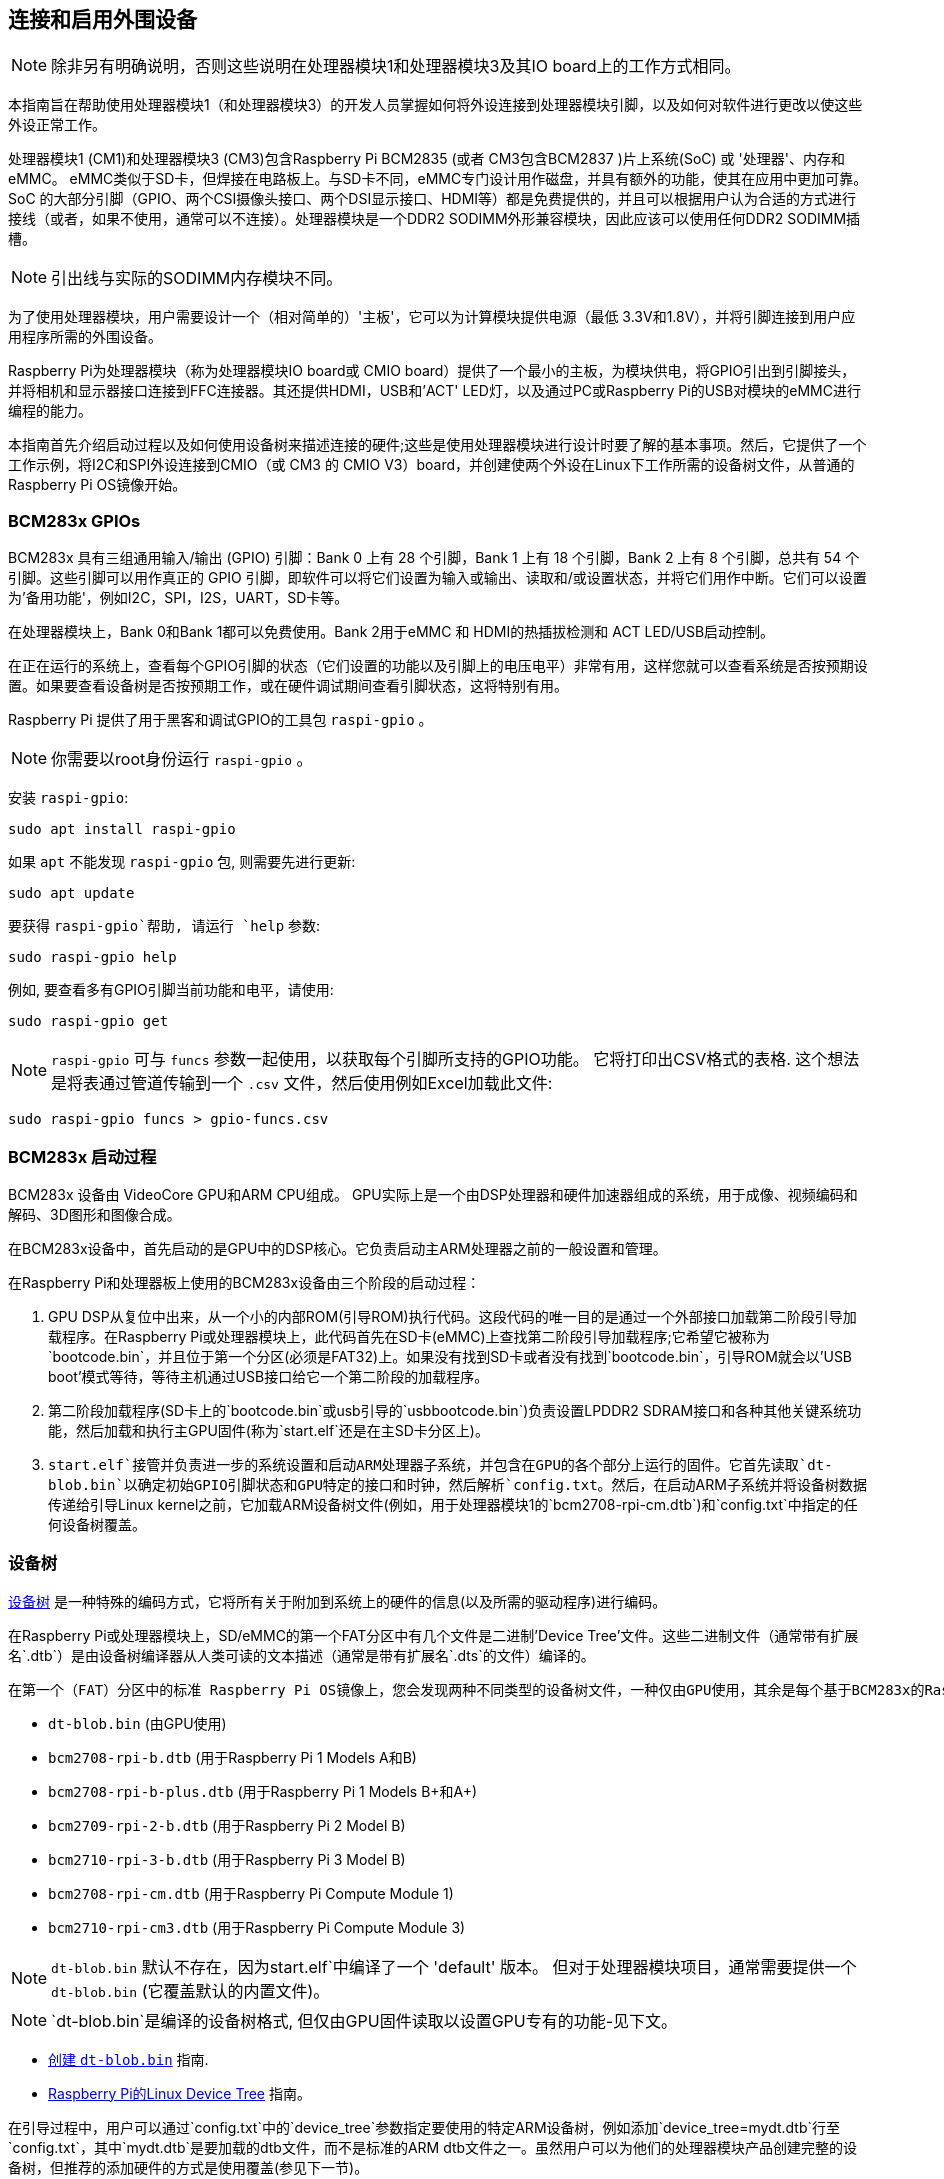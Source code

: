 [[attaching-and-enabling-peripherals]]
== 连接和启用外围设备

NOTE: 除非另有明确说明，否则这些说明在处理器模块1和处理器模块3及其IO board上的工作方式相同。

本指南旨在帮助使用处理器模块1（和处理器模块3）的开发人员掌握如何将外设连接到处理器模块引脚，以及如何对软件进行更改以使这些外设正常工作。

处理器模块1 (CM1)和处理器模块3 (CM3)包含Raspberry Pi BCM2835 (或者 CM3包含BCM2837 )片上系统(SoC) 或 '处理器'、内存和eMMC。
 eMMC类似于SD卡，但焊接在电路板上。与SD卡不同，eMMC专门设计用作磁盘，并具有额外的功能，使其在应用中更加可靠。SoC 的大部分引脚（GPIO、两个CSI摄像头接口、两个DSI显示接口、HDMI等）都是免费提供的，并且可以根据用户认为合适的方式进行接线（或者，如果不使用，通常可以不连接）。处理器模块是一个DDR2 SODIMM外形兼容模块，因此应该可以使用任何DDR2 SODIMM插槽。
  
NOTE: 引出线与实际的SODIMM内存模块不同。

为了使用处理器模块，用户需要设计一个（相对简单的）'主板'，它可以为计算模块提供电源（最低 3.3V和1.8V），并将引脚连接到用户应用程序所需的外围设备。

Raspberry Pi为处理器模块（称为处理器模块IO board或 CMIO board）提供了一个最小的主板，为模块供电，将GPIO引出到引脚接头，并将相机和显示器接口连接到FFC连接器。其还提供HDMI，USB和'ACT' LED灯，以及通过PC或Raspberry Pi的USB对模块的eMMC进行编程的能力。

本指南首先介绍启动过程以及如何使用设备树来描述连接的硬件;这些是使用处理器模块进行设计时要了解的基本事项。然后，它提供了一个工作示例，将I2C和SPI外设连接到CMIO（或 CM3 的 CMIO V3）board，并创建使两个外设在Linux下工作所需的设备树文件，从普通的Raspberry Pi OS镜像开始。

[[bcm283x-gpios]]
=== BCM283x GPIOs

BCM283x 具有三组通用输入/输出 (GPIO) 引脚：Bank 0 上有 28 个引脚，Bank 1 上有 18 个引脚，Bank 2 上有 8 个引脚，总共有 54 个引脚。这些引脚可以用作真正的 GPIO 引脚，即软件可以将它们设置为输入或输出、读取和/或设置状态，并将它们用作中断。它们可以设置为'备用功能'，例如I2C，SPI，I2S，UART，SD卡等。

在处理器模块上，Bank 0和Bank 1都可以免费使用。Bank 2用于eMMC 和 HDMI的热插拔检测和 ACT LED/USB启动控制。

在正在运行的系统上，查看每个GPIO引脚的状态（它们设置的功能以及引脚上的电压电平）非常有用，这样您就可以查看系统是否按预期设置。如果要查看设备树是否按预期工作，或在硬件调试期间查看引脚状态，这将特别有用。

Raspberry Pi 提供了用于黑客和调试GPIO的工具包 `raspi-gpio` 。

NOTE: 你需要以root身份运行 `raspi-gpio` 。

安装 `raspi-gpio`:

----
sudo apt install raspi-gpio
----

如果 `apt` 不能发现 `raspi-gpio` 包, 则需要先进行更新:

----
sudo apt update
----

要获得 `raspi-gpio`帮助, 请运行 `help` 参数:

----
sudo raspi-gpio help
----

例如, 要查看多有GPIO引脚当前功能和电平，请使用:

----
sudo raspi-gpio get
----

NOTE: `raspi-gpio` 可与 `funcs` 参数一起使用，以获取每个引脚所支持的GPIO功能。 它将打印出CSV格式的表格. 这个想法是将表通过管道传输到一个 `.csv` 文件，然后使用例如Excel加载此文件:

----
sudo raspi-gpio funcs > gpio-funcs.csv
----

[[bcm283x-boot-process]]
=== BCM283x 启动过程

BCM283x 设备由 VideoCore GPU和ARM CPU组成。 GPU实际上是一个由DSP处理器和硬件加速器组成的系统，用于成像、视频编码和解码、3D图形和图像合成。


在BCM283x设备中，首先启动的是GPU中的DSP核心。它负责启动主ARM处理器之前的一般设置和管理。

在Raspberry Pi和处理器板上使用的BCM283x设备由三个阶段的启动过程：

. GPU DSP从复位中出来，从一个小的内部ROM(引导ROM)执行代码。这段代码的唯一目的是通过一个外部接口加载第二阶段引导加载程序。在Raspberry Pi或处理器模块上，此代码首先在SD卡(eMMC)上查找第二阶段引导加载程序;它希望它被称为`bootcode.bin`，并且位于第一个分区(必须是FAT32)上。如果没有找到SD卡或者没有找到`bootcode.bin`，引导ROM就会以'USB boot'模式等待，等待主机通过USB接口给它一个第二阶段的加载程序。
. 第二阶段加载程序(SD卡上的`bootcode.bin`或usb引导的`usbbootcode.bin`)负责设置LPDDR2 SDRAM接口和各种其他关键系统功能，然后加载和执行主GPU固件(称为`start.elf`还是在主SD卡分区上)。
. `start.elf`接管并负责进一步的系统设置和启动ARM处理器子系统，并包含在GPU的各个部分上运行的固件。它首先读取`dt-blob.bin`以确定初始GPIO引脚状态和GPU特定的接口和时钟，然后解析`config.txt`。然后，在启动ARM子系统并将设备树数据传递给引导Linux kernel之前，它加载ARM设备树文件(例如，用于处理器模块1的`bcm2708-rpi-cm.dtb`)和`config.txt`中指定的任何设备树覆盖。

[[device-tree]]
=== 设备树

http://www.devicetree.org/[设备树] 是一种特殊的编码方式，它将所有关于附加到系统上的硬件的信息(以及所需的驱动程序)进行编码。

在Raspberry Pi或处理器模块上，SD/eMMC的第一个FAT分区中有几个文件是二进制'Device Tree'文件。这些二进制文件（通常带有扩展名`.dtb`）是由设备树编译器从人类可读的文本描述（通常是带有扩展名`.dts`的文件）编译的。

 
 在第一个（FAT）分区中的标准 Raspberry Pi OS镜像上，您会发现两种不同类型的设备树文件，一种仅由GPU使用，其余是每个基于BCM283x的Raspberry Pi产品的标准ARM设备树文件：

* `dt-blob.bin` (由GPU使用)
* `bcm2708-rpi-b.dtb` (用于Raspberry Pi 1 Models A和B)
* `bcm2708-rpi-b-plus.dtb` (用于Raspberry Pi 1 Models B+和A+)
* `bcm2709-rpi-2-b.dtb` (用于Raspberry Pi 2 Model B)
* `bcm2710-rpi-3-b.dtb` (用于Raspberry Pi 3 Model B)
* `bcm2708-rpi-cm.dtb` (用于Raspberry Pi Compute Module 1)
* `bcm2710-rpi-cm3.dtb` (用于Raspberry Pi Compute Module 3)

NOTE: `dt-blob.bin` 默认不存在，因为start.elf`中编译了一个 'default' 版本。 但对于处理器模块项目，通常需要提供一个 `dt-blob.bin` (它覆盖默认的内置文件)。

NOTE: `dt-blob.bin`是编译的设备树格式, 但仅由GPU固件读取以设置GPU专有的功能-见下文。

* xref:configuration.adoc#changing-the-default-pin-configuration[创建 `dt-blob.bin`] 指南.
*  xref:configuration.adoc#device-trees-overlays-and-parameters[Raspberry Pi的Linux Device Tree] 指南。

在引导过程中，用户可以通过`config.txt`中的`device_tree`参数指定要使用的特定ARM设备树，例如添加`device_tree=mydt.dtb`行至`config.txt`，其中`mydt.dtb`是要加载的dtb文件，而不是标准的ARM dtb文件之一。虽然用户可以为他们的处理器模块产品创建完整的设备树，但推荐的添加硬件的方式是使用覆盖(参见下一节)。

除了加载ARM dtb之外，`start.elf` 支持通过 `config.txt` 中的 `dtoverlay` 参数加载额外的设备树 'overlays' ，例如根据需要向 `config.txt` 中添加与overlays一样多的 `dtoverlay=myoverlay` 行。请注意overlays位于 `/overlays` 并带有后缀 `-overlay.dtb` ，如 `/overlays/myoverlay-overlay.dtb` 。当Linux kernel启动时，在数据被传到内核之前，Overlays会与基本的dtb文件合并。

Overlays用于将数据添加至基本的dtb中，该dtb(名义上)描述非特定于主板的硬件。
这包括使用的GPIO引脚及其功能，以及连接的设备，以便加载正确的驱动程序。惯例是，在Raspberry Pi上，所有连接到bank 0 GPIO(GPIO头)的硬件都应该用覆盖图来描述。 在计算模块上，连接到Bank0和Bank1 GPIOs的所有硬件都应在覆盖文件中进行描述。您不必遵循这些约定:您可以将所有信息整合到一个dtb文件中，如前所述，替换 `bcm2708-rpi-cm.dtb` 。但是，遵循这些约定意味着您可以使用 '标准' Raspberry Pi OS版本，其标准基础dtb和所有特定于产品的信息都包含在一个单独的覆盖层中。有时，基本dtb可能会改变——通常不会破坏覆盖——这就是建议使用覆盖的原因。

[[dt-blob-bin]]
=== dt-blob.bin

当 `start.elf` 运行时, 首先读取名为 `dt-blob.bin` 的东西。这是一种特殊形式的设备树blob，它告诉GPU如何(最初)设置GPIO引脚状态，以及关于由GPU控制(拥有)的GPIO/外设的任何信息，而不是通过ARM上的Linux使用。例如，Raspberry Pi相机外设由GPU管理，GPU需要独占访问I2C接口才能与之对话，还需要几个控制引脚。大多数Raspberry Pi板和计算模块上的I2C0名义上是专供GPU使用的。 有关GPU应该为I2C0使用哪些GPIO引脚以及控制相机功能的信息来自 `dt-blob.bin` 。

NOTE: `start.elf` 固件有一个 xref:configuration.adoc#changing-the-default-pin-configuration['内置的' 默认] `dt-blob.bin` ，如果在第一个FAT分区的根上没有找到 `dt-blob.bin` ，就会使用这个默认 `dt-blob.bin` 。大多数计算模块项目都希望提供自己的自定义 `dt-blob.bin` 。请注意 `dt-blob.bin` 指定哪个引脚用于HDMI热插拔检测，尽管这在计算模块上不应改变。它还可以用来将GPIO设置为GPCLK输出，并指定GPU在启动时可以使用的ACT LED。将来可能会添加其他功能。

https://datasheets.raspberrypi.com/cm/minimal-cm-dt-blob.dts[minimal-cm-dt-blob.dts] 是一个示例 `.dts` 设备树文件，用于设置HDMI热插拔检测和 ACT LED，并将所有其他 GPIO 设置为具有默认拉取的输入。

要将 `minimal-cm-dt-blob.dts` 编译为 `dt-blob.bin` ，请使用设备树编译器 `dtc`:

----
dtc -I dts -O dtb -o dt-blob.bin minimal-cm-dt-blob.dts
----

[[arm-linux-device-tree]]
=== ARM Linux 设备树

`start.elf` 读取 `dt-blob.bin` 并设置初始引脚状态和时钟后，它会读取 xref:config_txt.adoc[`config.txt`]， 其中包含许多其他系统设置选项。

读取 `config.txt` 后，将读取另一个特定于硬件运行板的设备树文件: 对于计算模块1，这是 `bcm2708-rpi-cm.dtb`, 对于计算模块3，这是 `bcm2710-rpi-cm.dtb` 。 这个文件是一个标准的ARM Linux设备树文件，它详细描述了硬件是如何连接到处理器的: SoC中存在哪些外围设备以及在哪里，使用了哪些gpio，那些gpio有什么功能，连接了哪些物理设备。该文件将适当地设置GPIOs，如果不同，将覆盖 `dt-blob.bin` 中设置的pin状态。它还会尝试加载特定设备的驱动程序。 

虽然 `bcm2708-rpi-cm.dtb` 文件可用于加载所有连接的设备，但建议计算模块用户不要使用该文件。 相反，使用标准Raspberry Pi操作系统软件映像中提供的文件，并使用自定义 'overlay' 文件添加设备，如前所述。 `bcm2708-rpi-cm.dtb` 文件包含各种外设(I2C、SPI、I2S等)的(禁用)条目和没有GPIO引脚定义，除了eMMC/SD卡外设有GPIO定义并被启用，因为它总是在相同的引脚上。 这个想法是，单独的覆盖文件将启用所需的接口，描述所使用的引脚，还描述所需的驱动程序。 `start.elf` 固件将读取 `bcm2708-rpi-cm.dtb` 并将其与覆盖数据合并，然后在Linux内核启动时将合并的设备树提供给Linux内核。

[[device-tree-source-and-compilation]]
=== 设备树源和编译

Raspberry Pi OS镜像提供编译的dtb文件, 但源dts文件在哪里？? 他们位于 https://github.com/raspberrypi/linux[GitHub] 上的Raspberry Pi Linux内核分支中。.查看 `arch/arm/boot/dts` 文件夹。

一些默认的覆盖dts文件位于 `arch/arm/boot/dts/overlays` 中。可以附加到Raspberry Pi操作系统镜像中的 *Raspberry Pi* 的标准硬件的相应覆盖位于 `/overlays` 目录中的FAT分区上。注意，这些假设BANK0上有某些引脚，因为它们用于Raspberry Pi。 一般来说，使用这些标准覆盖的来源作为创建自己的覆盖的指南，除非您使用的GPIO引脚与硬件插入Raspberry Pi的GPIO头时使用的相同。将这些dts文件编译为dtb文件需要最新版本的 xref:configuration.adoc#device-trees-overlays-and-parameters[设备树编译器] dtc。在Raspberry Pi上安装适当版本的方法是运行：

----
sudo apt install device-tree-compiler
----

如果您正在构建自己的内核，那么构建主机也会在 `scripts/dtc` 中获得一个版本。您可以通过将覆盖图添加到 `arch/arm/boot/dts/overlays` 中的 `Makefile` 中，并使用 'dtbs' 制作目标来安排自动构建覆盖图。

[[device-tree-debugging]]
=== 设备树调试

当 Linux 内核在 ARM 内核上启动时，GPU 会为其提供一个完全组装的设备树，该树由基本 dts 和任何覆盖网络组装而成。此完整树可通过 `/proc/device-tree` 中的 Linux proc 接口获得，其中节点变为目录，属性变为文件。

您可以使用 `dtc` 将其写出为人类可读的 dts 文件以进行调试。您可以看到完全组装的设备树，这通常非常有用：

----
dtc -I fs -O dts -o proc-dt.dts /proc/device-tree
----

如前面在 GPIO 部分所述，使用 `raspi-gpio` 查看 GPIO 引脚的设置以检查它们是否符合预期也非常有用：

----
raspi-gpio get
----

如果出现问题，也可以通过转储 GPU 日志消息找到有用的信息:

----
sudo vcdbg log msg
----

通过将 `dtdebug=1` 添加到 `config.txt` ，可以在输出中包含更多诊断信息。

[[examples]]
=== 举例

NOTE: 请使用Raspberry Pi论坛上的 https://forums.raspberrypi.com/viewforum.php?f=107[设备树子论坛] 询问与设备树相关的问题。

对于这些简单的例子，我使用了CMIO板，其外围设备通过跳线连接。

对于每个示例，我们假设CM1 + CMIO或CM3 + CMIO3板在计算模块上全新安装了最新的Raspberry Pi OS Lite版本。 

此处的示例需要互联网连接，因此建议使用 USB 集线器加键盘以及插入 CMIO USB 端口的无线 LAN 或以太网加密狗。

请在Raspberry Pi https://forums.raspberrypi.com/viewforum.php?f=107[设备树子论坛] 上发布任何问题、错误或疑问。

[discrete]
=== 示例 1 - 将 I2C RTC 连接到 BANK1 引脚

在这个简单的示例中，我们将恩智浦PCF8523实时时钟（RTC）连接到CMIO板BANK1 GPIO引脚：GPIO3上的3V2、GND、I1C44_SDA和GPIO2上的I1C45_SCL。

下载 https://datasheets.raspberrypi.com/cm/minimal-cm-dt-blob.dts[minimal-cm-dt-blob.dts] 并将其复制到 SD 卡 FAT 分区，该分区位于/boot计算模块启动时。

编辑 `minimal-cm-dt-blob.dts` GPIO44 和 45 的引脚状态并将其更改为带上拉的 I2C1:

----
sudo nano /boot/minimal-cm-dt-blob.dts
----

更改行:

----
pin@p44 { function = "input"; termination = "pull_down"; }; // DEFAULT STATE WAS INPUT NO PULL
pin@p45 { function = "input"; termination = "pull_down"; }; // DEFAULT STATE WAS INPUT NO PULL
----

to:

----
pin@p44 { function = "i2c1"; termination = "pull_up"; }; // SDA1
pin@p45 { function = "i2c1"; termination = "pull_up"; }; // SCL1
----

NOTE: 我们可以使用这个 `dt-blob.dts` ，不做任何更改。当加载特定驱动程序时，Linux设备树将在Linux内核引导期间(重新)配置这些引脚，因此您可以决定是否修改 `dt-blob.dts` 。我喜欢将 `dt-blob.dts` 配置为我期望的最终GPIOs，因为它们会在GPU引导阶段尽快设置为最终状态，但这并不是绝对必要的。您可能会发现，在某些情况下，您确实需要在GPU启动时配置引脚，因此当加载Linux驱动程序时，它们处于特定的状态。例如，复位线可能需要保持在正确的方向。
 
编译 `dt-blob.bin`:

----
sudo dtc -I dts -O dtb -o /boot/dt-blob.bin /boot/minimal-cm-dt-blob.dts
----

获取 https://datasheets.raspberrypi.com/cm/example1-overlay.dts[example1-overlay.dts] 并将其放入 `/boot` 然后编译:

----
sudo dtc -@ -I dts -O dtb -o /boot/overlays/example1.dtbo /boot/example1-overlay.dts
----

NOTE: `dtc` 命令行中的 '-@' 。如果您使用外部引用编译 dts 文件，这是必需的，因为叠加往往是。

编辑 `/boot/config.txt` 并添加行:

----
dtoverlay=example1
----

现在保存并重新启动。

重新启动后，您应该在 /dev 中看到一个 rtc0 条目。运行：

----
sudo hwclock
----

将返回硬件时钟时间，而不是错误。

[discrete]
=== 示例 2 - 在 BANK28 上连接 ENC60J0 SPI 以太网控制器

在此示例中，我们使用 /boot/overlays 中已有的覆盖网络之一将 ENC28J60 SPI 以太网控制器添加到 BANK0。以太网控制器连接到SPI引脚CE0，MISO，MOSI和SCLK（分别为GPIO8-11），以及用于下降沿中断的GPIO25，当然还有GND和3V3。

在这个例子中，我们不会改变 `dt-blob.bin` ，尽管如果您愿意，当然可以。我们应该看到 Linux 设备树正确设置了引脚。

编辑 `/boot/config.txt` 并添加行:

----
dtoverlay=enc28j60
----

现在保存并重新启动。

重新启动后，您应该像以前一样在 /dev 中看到一个 rtc0 条目。运行：

----
sudo hwclock
----

将返回硬件时钟时间，而不是错误。

您还应该具有以太网连接：

----
ping 8.8.8.8
----

应该工作。

终于运行：

----
sudo raspi-gpio get
----

应显示 GPIO8-11 已更改为 ALT0 （SPI） 函数。

